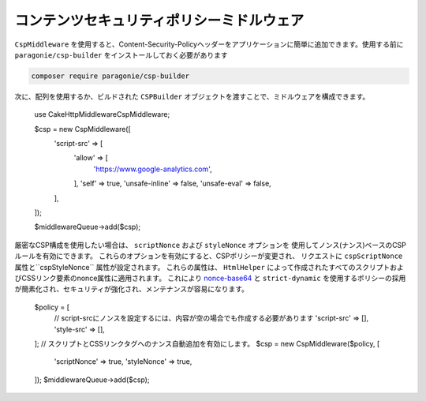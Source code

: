 コンテンツセキュリティポリシーミドルウェア
######################################################

``CspMiddleware`` を使用すると、Content-Security-Policyヘッダーをアプリケーションに簡単に追加できます。使用する前に ``paragonie/csp-builder`` をインストールしておく必要があります

.. code-block:: bash

    composer require paragonie/csp-builder

次に、配列を使用するか、ビルドされた ``CSPBuilder`` オブジェクトを渡すことで、ミドルウェアを構成できます。

    use Cake\Http\Middleware\CspMiddleware;

    $csp = new CspMiddleware([
        'script-src' => [
            'allow' => [
                'https://www.google-analytics.com',
            ],
            'self' => true,
            'unsafe-inline' => false,
            'unsafe-eval' => false,
        ],
    ]);

    $middlewareQueue->add($csp);

厳密なCSP構成を使用したい場合は、 ``scriptNonce`` および ``styleNonce`` オプションを
使用してノンス(ナンス)ベースのCSPルールを有効にできます。
これらのオプションを有効にすると、CSPポリシーが変更され、
リクエストに ``cspScriptNonce`` 属性と``cspStyleNonce`` 属性が設定されます。
これらの属性は、 ``HtmlHelper`` によって作成されたすべてのスクリプトおよびCSSリンク要素のnonce属性に適用されます。
これにより `nonce-base64 <https://developer.mozilla.org/ja/docs/Web/HTTP/Headers/Content-Security-Policy/script-src>`__ と
``strict-dynamic`` を使用するポリシーの採用が簡素化され、セキュリティが強化され、メンテナンスが容易になります。

    $policy = [
        // script-srcにノンスを設定するには、内容が空の場合でも作成する必要があります
        'script-src' => [],
        'style-src' => [],
    ];
    // スクリプトとCSSリンクタグへのナンス自動追加を有効にします。
    $csp = new CspMiddleware($policy, [
        'scriptNonce' => true,
        'styleNonce' => true,
    ]);
    $middlewareQueue->add($csp);

.. versionadded:: 4.3.0
    ナンス自動追加機能が実装されました。

.. meta::
    :title lang=ja: Content Security Policy Middleware
    :keywords lang=ja: security, content security policy, csp, middleware, cross-site scripting
